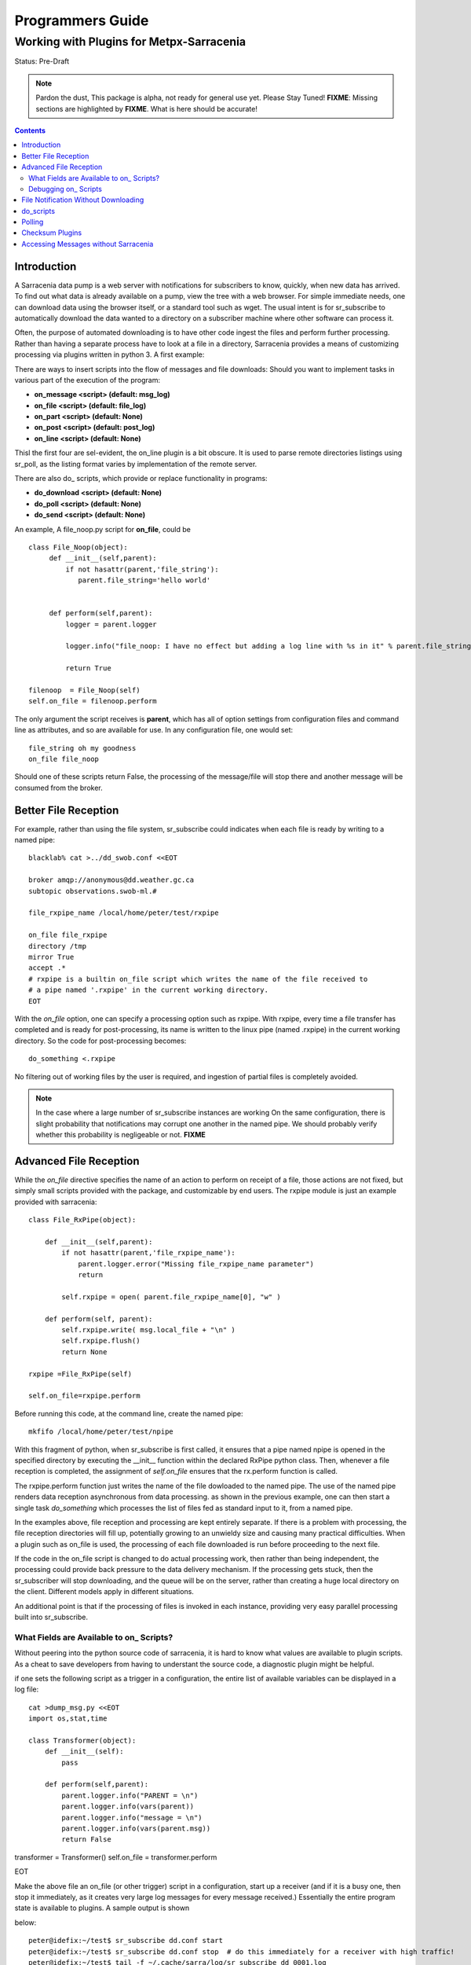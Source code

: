 
===================
 Programmers Guide
===================

------------------------------------------
 Working with Plugins for Metpx-Sarracenia
------------------------------------------

Status: Pre-Draft

.. note::
  Pardon the dust, This package is alpha, not ready for general use yet. Please Stay Tuned!
  **FIXME**: Missing sections are highlighted by **FIXME**.  What is here should be accurate!

.. Contents::

Introduction
------------

A Sarracenia data pump is a web server with notifications for subscribers to 
know, quickly, when new data has arrived.  To find out what data is already 
available on a pump, view the tree with a web browser.  For simple immediate 
needs, one can download data using the browser itself, or a standard tool 
such as wget.  The usual intent is for sr_subscribe to automatically download 
the data wanted to a directory on a subscriber machine where other software 
can process it.  

Often, the purpose of automated downloading is to have other code ingest 
the files and perform further processing.  Rather than having a separate 
process have to look at a file in a directory, Sarracenia provides a means 
of customizing processing via plugins written in python 3. A first example:

There are ways to insert scripts into the flow of messages and file downloads:
Should you want to implement tasks in various part of the execution of the 
program:

- **on_message  <script>        (default: msg_log)**
- **on_file     <script>        (default: file_log)**
- **on_part     <script>        (default: None)**
- **on_post     <script>        (default: post_log)**
- **on_line     <script>        (default: None)**

Thisl the first four are sel-evident, the on_line plugin is a bit obscure.  It 
is used to parse remote directories listings using sr_poll,
as the listing format varies by implementation of the remote server.

There are also do\_ scripts, which provide or replace functionality in programs:

- **do_download     <script>        (default: None)**
- **do_poll         <script>        (default: None)**
- **do_send         <script>        (default: None)**


An example, A file_noop.py script for **on_file**, could be ::

 class File_Noop(object): 
      def __init__(self,parent):
          if not hasattr(parent,'file_string'):
             parent.file_string='hello world'


      def perform(self,parent):
          logger = parent.logger

          logger.info("file_noop: I have no effect but adding a log line with %s in it" % parent.file_string )

          return True

 filenoop  = File_Noop(self)
 self.on_file = filenoop.perform

The only argument the script receives is **parent**, which has all of option 
settings from configuration files and command line as attributes, and so are 
available for use.  In any configuration file, one would set::

  file_string oh my goodness
  on_file file_noop

Should one of these scripts return False, the processing of the message/file
will stop there and another message will be consumed from the broker.





Better File Reception
---------------------

For example, rather than using the file system, sr_subscribe could indicates when each file is ready
by writing to a named pipe:: 

  blacklab% cat >../dd_swob.conf <<EOT

  broker amqp://anonymous@dd.weather.gc.ca
  subtopic observations.swob-ml.#

  file_rxpipe_name /local/home/peter/test/rxpipe

  on_file file_rxpipe
  directory /tmp
  mirror True
  accept .*
  # rxpipe is a builtin on_file script which writes the name of the file received to
  # a pipe named '.rxpipe' in the current working directory.
  EOT

With the *on_file* option, one can specify a processing option such as rxpipe.  With rxpipe, 
every time a file transfer has completed and is ready for post-processing, its name is written 
to the linux pipe (named .rxpipe) in the current working directory.  So the code for post-processing 
becomes::

  do_something <.rxpipe

No filtering out of working files by the user is required, and ingestion of partial files is
completely avoided.   

.. NOTE::
   In the case where a large number of sr_subscribe instances are working
   On the same configuration, there is slight probability that notifications
   may corrupt one another in the named pipe.  
   We should probably verify whether this probability is negligeable or not.
   **FIXME**


Advanced File Reception
-----------------------

While the *on_file* directive specifies the name of an action to perform on receipt
of a file, those actions are not fixed, but simply small scripts provided with the
package, and customizable by end users.  The rxpipe module is just an example 
provided with sarracenia::

  class File_RxPipe(object):

      def __init__(self,parent):
          if not hasattr(parent,'file_rxpipe_name'):
              parent.logger.error("Missing file_rxpipe_name parameter")
              return 

          self.rxpipe = open( parent.file_rxpipe_name[0], "w" )

      def perform(self, parent):
          self.rxpipe.write( msg.local_file + "\n" )
          self.rxpipe.flush()
          return None

  rxpipe =File_RxPipe(self)

  self.on_file=rxpipe.perform

Before running this code, at the command line, create the named pipe::

  mkfifo /local/home/peter/test/npipe

With this fragment of python, when sr_subscribe is first called, it ensures that
a pipe named npipe is opened in the specified directory by executing
the __init__ function within the declared RxPipe python class.  Then, whenever
a file reception is completed, the assignment of *self.on_file* ensures that 
the rx.perform function is called.  

The rxpipe.perform function just writes the name of the file dowloaded to
the named pipe.  The use of the named pipe renders data reception asynchronous
from data processing.   as shown in the previous example, one can then 
start a single task *do_something* which processes the list of files fed
as standard input to it, from a named pipe.  

In the examples above, file reception and processing are kept entirely separate.  If there
is a problem with processing, the file reception directories will fill up, potentially
growing to an unwieldy size and causing many practical difficulties.  When a plugin such 
as on_file is used, the processing of each file downloaded is run before proceeding 
to the next file.  

If the code in the on_file script is changed to do actual processing work, then
rather than being independent, the processing could provide back pressure to the 
data delivery mechanism.  If the processing gets stuck, then the sr_subscriber 
will stop downloading, and the queue will be on the server, rather than creating 
a huge local directory on the client.  Different models apply in different
situations.

An additional point is that if the processing of files is invoked
in each instance, providing very easy parallel processing built 
into sr_subscribe.  


What Fields are Available to on\_ Scripts?
~~~~~~~~~~~~~~~~~~~~~~~~~~~~~~~~~~~~~~~~~~

Without peering into the python source code of sarracenia, it is hard to know
what values are available to plugin scripts.  As a cheat to save developers
from having to understant the source code, a diagnostic plugin might be helpful.

if one sets the following script as a trigger in a configuration, the entire
list of available variables can be displayed in a log file::

  cat >dump_msg.py <<EOT
  import os,stat,time

  class Transformer(object):
      def __init__(self):
          pass

      def perform(self,parent):
          parent.logger.info("PARENT = \n")
          parent.logger.info(vars(parent))
          parent.logger.info("message = \n")
          parent.logger.info(vars(parent.msg))
          return False

transformer = Transformer()
self.on_file = transformer.perform

EOT

Make the above file an on_file (or other trigger) script in a configuration, start up a receiver (and if it is a busy one, then stop it immediately, as it creates
very large log messages for every message received.)  Essentially the entire program state is available to plugins. A sample output is shown

below::

  peter@idefix:~/test$ sr_subscribe dd.conf start
  peter@idefix:~/test$ sr_subscribe dd.conf stop  # do this immediately for a receiver with high traffic!
  peter@idefix:~/test$ tail -f ~/.cache/sarra/log/sr_subscribe_dd_0001.log 
  
  # the following is reformatted to look reasonable on a page.
  2016-01-14 17:13:01,649 [INFO] {
  'kbytes_ps': 0, 
  'queue_name': None, 
  'flatten': '/', 
  'exchange': 'xpublic',
  'discard': False,
  'log_back': True,
  'source': None,
  'pidfile': '/local/home/peter/.cache/sarra/.sr_subscribe_dd_0001.pid',
  'event': 'IN_CLOSE_WRITE|IN_ATTRIB|IN_MOVED_TO|IN_MOVE_SELF',
  'basic_name': 'sr_subscribe_dd',
  'cluster_aliases': [],
  'expire': None,
  'currentRegexp': re.compile('.*'),
  'handler': <logging.handlers.TimedRotatingFileHandler
  object at 0x7f4fcdc4d780>,
  'accept_unmatch': False,
  'reconnect': False,
  'isrunning': False,
  'on_line': None,
  'masks': [('.*/grib2/.*', '/local/home/peter/test/dd', None, re.compile('.*/grib2/.*'), False),
  ('.*grib2.tar.*', '/local/home/peter/test/dd', None, re.compile('.*grib2.tar.*'), False),
  ('.*', '/local/home/peter/test/dd', None, re.compile('.*'), True)],
  'logrotate': 5,
  'pid': 14079,
  'consumer': <sarra.sr_consumer.sr_consumer object at 0x7f4fcdc489b0>,
  'post_document_root': None,
  'manager': None,
  'publisher': <sarra.sr_amqp.Publisher object at 0x7f4fcdbdae48>,
  'post_broker': ParseResult(scheme='amqp',
  netloc='guest:guest@localhost',
  path='/',
  params='',
  query='',
  fragment=''),
  'currentPattern': '.*',
  'partflg': '1',
  'notify_only': False,
  'program_dir': 'subscribe',
  'on_part': None,
  'to_clusters': None,
  'site_data_dir': '/usr/share/ubuntu/sarra',
  'source_from_exchange': False,
  'local_url': ParseResult(scheme='file', netloc='',
  path='/local/home/peter/test/dd/bulletins/alphanumeric/20160114/SA/CYVT/22/SACN62_CYVT_142200___11878',
  params='', query='', fragment=''),
  'sumflg': 'd',
  'user_log_dir': '/local/home/peter/.cache/sarra/log',
  'topic_prefix': 'v02.post',
  'local_file': 'SACN62_CYVT_142200___11878',
  'on_post': None,
  'do_poll': None,
  'message_ttl': None,
  'user_scripts_dir': '/local/home/peter/.config/sarra/scripts',
  'recursive': False,
  'appname': 'sarra',
  'debug': False,
  'chmod': 775,
  'destination': None,
  'subtopic': None,
  'events': 'IN_CLOSE_WRITE|IN_DELETE',
  'document_root': '/local/home/peter/test/dd',
  'inplace': True,
  'last_nbr_instances': 6,
  'config_name': 'dd',
  'instance_str': 'sr_subscribe dd 0001',
  'randomize': False,
  'vip': None,
  'parts': '1',
  'inflight': '.tmp',
  'cache_url': {},
  'queue_share': True,
  'overwrite': True,
  'appauthor': 'science.gc.ca',
  'no': 1,
  'url': None,
  'bindings': [('xpublic', 'v02.post.#')],
  'blocksize': 0,
  'cluster': None,
  'rename': None,
  'user_config_dir': '/local/home/peter/.config/sarra',
  'users': {},
  'currentDir': '/local/home/peter/test/dd',
  'instance': 1,
  'sleep': 0,
  'user_cache_dir': '/local/home/peter/.cache/sarra',
  'log_clusters': {},
  'strip': 0,
  'msg': <sarra.sr_message.sr_message object at 0x7f4fcdc54518>,
  'site_config_dir': '/etc/xdg/xdg-ubuntu/sarra',
  'user_args': ['--no', '1'],
  'program_name': 'sr_subscribe',
  'on_file': <bound method Transformer.perform of <sarra.sr_config.Transformer object at 0x7f4fcdc48908>>,
  'cwd': '/local/home/peter/test',
  'nbr_instances': 6,
  'credentials': <sarra.sr_credentials.sr_credentials object at 0x7f4fcdc911d0>,
  'on_message': None,
  'currentFileOption': None,
  'local_dir': '/local/home/peter/test/dd/bulletins/alphanumeric/20160114/SA/CYVT/22',
  'user_config': 'dd.conf',
  'lpath': '/local/home/peter/.cache/sarra/log/sr_subscribe_dd_0001.log',
  'bufsize': 8192,
  'do_download': None,
  'post_exchange': None,
  'log_exchange': 'xlog',
  'local_path': '/local/home/peter/test/dd/bulletins/alphanumeric/20160114/SA/CYVT/22/SACN62_CYVT_142200___11878',
  'instance_name': 'sr_subscribe_dd_0001',
  'statefile': '/local/home/peter/.cache/sarra/.sr_subscribe_dd.state',
  'use_pattern': True,
  'admin': None,
  'gateway_for': [],
  'interface': None,
  'logpath': '/local/home/peter/.cache/sarra/log/sr_subscribe_dd_0001.log',
  'recompute_chksum': False,
  'user_queue_dir': '/local/home/peter/.cache/sarra/queue',
  'mirror': True,
  'broker': ParseResult(scheme='amqp', netloc='anonymous:anonymous@dd.weather.gc.ca', path='/', params='', query='', fragment=''),
  'durable': False,
  'logger': <logging.RootLogger object at 0x7f4fcdc48a20>,
  'user_data_dir': '/local/home/peter/.local/share/sarra',
  'flow': None}

  2016-01-14 17:13:01,649 [INFO] message = 

No thought has yet been given to plug_in compatatibility across versions.  Unclear how much of this state will vary over time.


Debugging on\_ Scripts
~~~~~~~~~~~~~~~~~~~~~~

When initially developing a plugin script, it can be painful to run it in the complete framework.
Attempting to run even the above trivial plugin::

   blacklab% python noop.py
   Traceback (most recent call last):
     File "noop.py", line 25, in <module>
       filenoop  = File_Noop(self)
   NameError: name 'self' is not defined
   blacklab%  

To do basic syntax work, one can add some debugging scaffolding.  Taking the above code just add::
    
    class File_Noop(object):
          def __init__(self,parent):
              if not hasattr(parent,'file_string'):
                 parent.file_string='hello world'
    
    
          def perform(self,parent):
              logger = parent.logger
    
              logger.info("file_noop: I have no effect but adding a log line with %s in it" % parent.file_string )
    
              return True
    
    #file_noop=File_Noop(self)
    #self.on_file=file_noop.perform

    ## DEBUGGING CODE START

    class TestLogger:
        def silence(self,str):
            pass

        def __init__(self):
            self.debug   = self.silence
            self.error   = print
            self.info    = self.silence
            self.warning = print


    class TestParent(object):
        def __init__(self):
            self.logger=TestLogger()
            pass

    testparent=TestParent()

    filenoop  = File_Noop(testparent)
    testparent.on_file = filenoop.perform

So now it can be invoked with::

    blacklab% python noop.py
    blacklab% 

Which confirms that there are at least no syntax errors. One will need to add more scaffolding
depending on the complexity of the plugin.  One can append an invocation of the plugin to the test
script, like so::
  
   self.on_file(self)


and then the routine will run. the more complex the plugin, the more needs to be added to the 
debugging scaffolding.  Once that sort of basic testing is completed, just remove the scaffolding.
    
For more complicated tests, just add more testing code::

  cat >fifo_test.py <<EOT
  #!/usr/bin/python3

  """
  when a file is downloaded, write the name of it to a named pipe called .rxpipe
  at the root of the file reception tree.

  """
  import os,stat,time

  class Transformer(object):

      def __init__(self):
          pass

      def perform(self,parent):
          msg    = parent.msg

          # writing filename in pipe
          f = open('/users/dor/aspy/mjg/mon_fifo','w')
          f.write(msg.local_file)
          f.flush()
          f.close()

          # resume process as usual ?
          return True

  transformer=Transformer()
  #self.on_file = transformer.perform

  """ 
  for testing outside of a sr_ component plugin environment,
  we comment out the normal activiation line of the script above
  and insert a little wrapper, so that it can be invoked
  at the command line:
         python3  fifo_test.py

  """
  class TestLogger():
      def silence(self,str):
          pass

      def __init__(self):
          self.debug   = print
          self.error   = print
          self.info    = print
          self.warning = print

  class TestMessage() :
      def __init__(self):
          self.local_file = "a string"
          self.headers = {}

  class TestParent(object):
      def __init__(self):
          self.msg = TestMessage()
          self.logger = TestLogger()
          pass

  testparent=TestParent()

  transformer.perform(testparent)

The part after the #self.on_file line is only a test harness.  
One creates a calling object with the fields needed to test the 
fields the plugin will use in the TestParent and TestMessage classes.


File Notification Without Downloading
-------------------------------------

If the data pump exists in a large shared environment, such as
a Supercomputing Centre with a site file system.  In that case,
the file might be available without downloading.  So just
obtaining the file notification and transforming it into a 
local file is sufficient::

  blacklab% cat >../dd_swob.conf <<EOT

  broker amqp://anonymous@dd.weather.gc.ca
  subtopic observations.swob-ml.#
  document_root /data/web/dd_root
  on_message do_something

  accept .*
  # do_something will catenate document_root with the path in 
  # the notification to obtain the full local path.


on_message is a scripting hook, exactly like on_file, that allows
specific processing to be done on receipt of a message.  A message will
usually correspond to a file, but for large files, there will be one
message per part. Checking the xxx...**FIXME** to find out which part 
you have. One can use sr_subscribe and set an the on_message 
plugin to return 'False' to prevent downloading.


.. note:: 
   **FIXME**: perhaps show a way of checking the parts header to 
   with an if statement in order to act on only the first part message
   for long files.

   **FIXME**: is .py needed on on\_ triggers?


do_scripts
----------

FIXME


Polling
-------

Sample polling.


Checksum Plugins
----------------

FIXME


Accessing Messages without Sarracenia
-------------------------------------

FIXME, link to amqplib, or java bindings, and a pointer to the sr_post and sr_log section 7 man pages.
